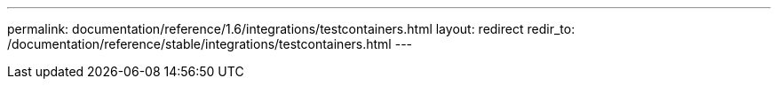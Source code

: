 ---
permalink: documentation/reference/1.6/integrations/testcontainers.html
layout: redirect
redir_to: /documentation/reference/stable/integrations/testcontainers.html
---
